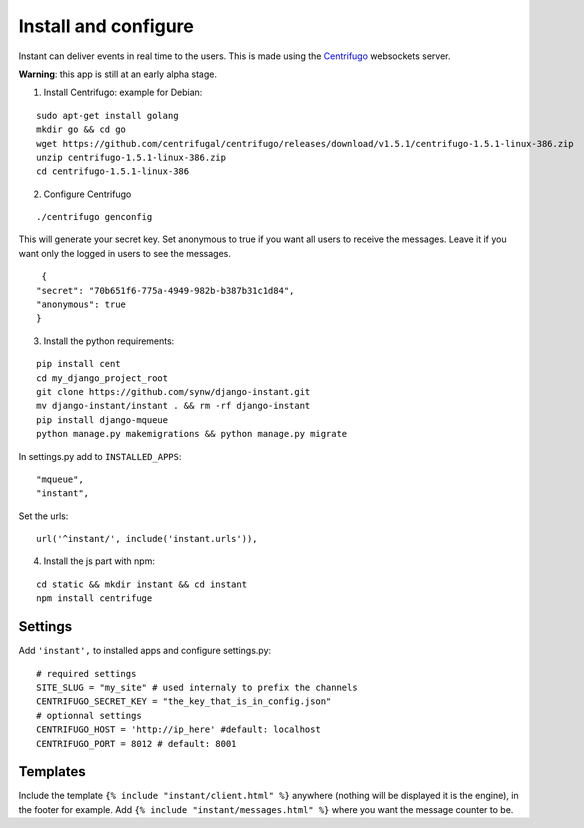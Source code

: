 Install and configure
=====================

Instant can deliver events in real time to the users. This is made using the 
`Centrifugo <https://github.com/centrifugal/centrifugo/>`_  websockets server.
 
**Warning**: this app is still at an early alpha stage.

1. Install Centrifugo: example for Debian: 

.. highlight:: bash

::

   sudo apt-get install golang
   mkdir go && cd go
   wget https://github.com/centrifugal/centrifugo/releases/download/v1.5.1/centrifugo-1.5.1-linux-386.zip
   unzip centrifugo-1.5.1-linux-386.zip
   cd centrifugo-1.5.1-linux-386


2. Configure Centrifugo

::

   ./centrifugo genconfig
   
This will generate your secret key. Set anonymous to true if you want all users to receive the messages. 
Leave it if you want only the logged in users to see the messages.

.. highlight:: javascript

::

   {
  "secret": "70b651f6-775a-4949-982b-b387b31c1d84",
  "anonymous": true
  }

3. Install the python requirements:

::

   pip install cent
   cd my_django_project_root
   git clone https://github.com/synw/django-instant.git
   mv django-instant/instant . && rm -rf django-instant
   pip install django-mqueue
   python manage.py makemigrations && python manage.py migrate
   
In settings.py add to ``INSTALLED_APPS``:

   .. highlight:: python

::

   "mqueue",
   "instant",

Set the urls:

.. highlight:: python

::

   url('^instant/', include('instant.urls')),
   
4. Install the js part with npm:

.. highlight:: python

::

   cd static && mkdir instant && cd instant
   npm install centrifuge

Settings
~~~~~~~~

Add ``'instant',`` to installed apps and configure settings.py:

::

   # required settings
   SITE_SLUG = "my_site" # used internaly to prefix the channels
   CENTRIFUGO_SECRET_KEY = "the_key_that_is_in_config.json"
   # optionnal settings
   CENTRIFUGO_HOST = 'http://ip_here' #default: localhost
   CENTRIFUGO_PORT = 8012 # default: 8001

Templates
~~~~~~~~~

Include the template ``{% include "instant/client.html" %}`` anywhere (nothing will be displayed it is the engine), 
in the footer for example. Add ``{% include "instant/messages.html" %}`` where you want the message counter to be.
